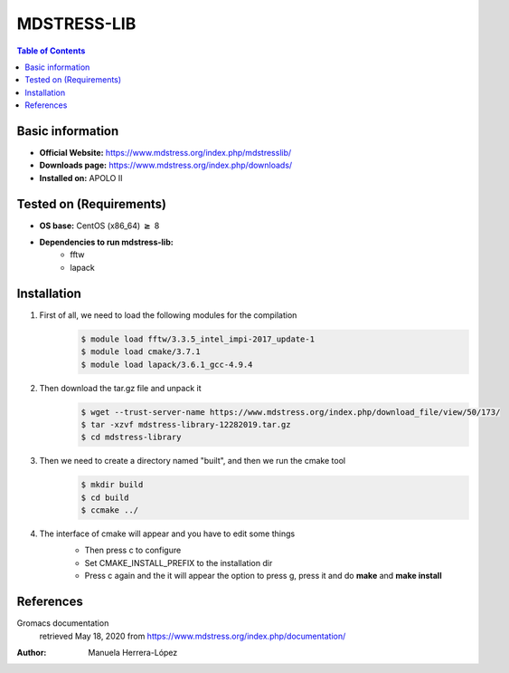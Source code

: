 .. _mdstress-index:

.. role:: bash(code)
   :language: bashrm

MDSTRESS-LIB
=============

.. contents:: Table of Contents

Basic information
-----------------

- **Official Website:** https://www.mdstress.org/index.php/mdstresslib/
- **Downloads page:** https://www.mdstress.org/index.php/downloads/
- **Installed on:** APOLO II

Tested on (Requirements)
------------------------

* **OS base:** CentOS (x86_64) :math:`\boldsymbol{\ge}` 8
* **Dependencies to run mdstress-lib:**
    * fftw
    * lapack

Installation
-------------

#. First of all, we need to load the following modules for the compilation
    .. code-block:: bash

        $ module load fftw/3.3.5_intel_impi-2017_update-1
        $ module load cmake/3.7.1
        $ module load lapack/3.6.1_gcc-4.9.4

#. Then download the tar.gz file and unpack it
    .. code-block:: bash

        $ wget --trust-server-name https://www.mdstress.org/index.php/download_file/view/50/173/
        $ tar -xzvf mdstress-library-12282019.tar.gz
        $ cd mdstress-library

#. Then we need to create a directory named "built", and then we run the cmake tool
    .. code-block:: bash

        $ mkdir build
        $ cd build
        $ ccmake ../

#. The interface of cmake will appear and you have to edit some things
    .. image:: images/cmake1.png

    - Then press c to configure
    - Set CMAKE_INSTALL_PREFIX to the installation dir
    - Press c again and the it will appear the option to press g, press it and do **make** and **make install**

References
----------

Gromacs documentation
    retrieved May 18, 2020 from https://www.mdstress.org/index.php/documentation/

:Author: Manuela Herrera-López
